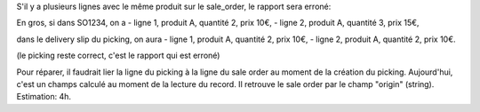 S'il y a plusieurs lignes avec le même produit sur le sale_order,
le rapport sera erroné:

En gros, si dans SO1234, on a
- ligne 1, produit A, quantité 2, prix 10€,
- ligne 2, produit A, quantité 3, prix 15€,

dans le delivery slip du picking, on aura
- ligne 1, produit A, quantité 2, prix 10€,
- ligne 2, produit A, quantité 2, prix 10€.

(le picking reste correct, c'est le rapport qui est erroné)

Pour réparer, il faudrait lier la ligne du picking à la ligne du sale order au moment de la création du picking. Aujourd'hui, c'est un champs calculé au moment de la lecture du record. Il retrouve le sale order par le champ "origin" (string).
Estimation: 4h.
